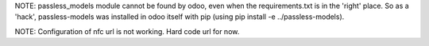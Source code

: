 NOTE: passless_models module cannot be found by odoo, even when the 
requirements.txt is in the 'right' place. So as a 'hack', passless-models was
installed in odoo itself with pip (using pip install -e ../passless-models).

NOTE: Configuration of nfc url is not working. Hard code url for now.